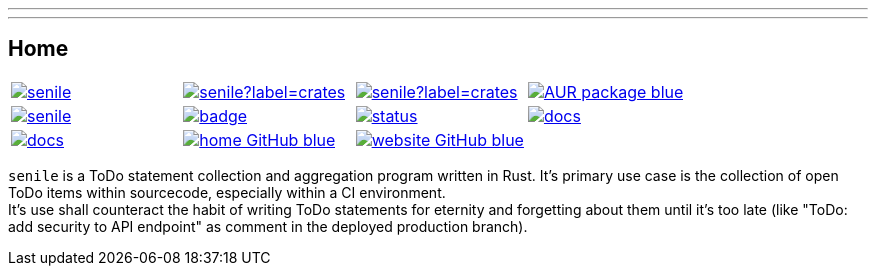 ---
:doctype: article
:date: 2021-10-10
:draft: false
---

== Home

[cols="1,1,1,1", grid=none]
|===
|image:https://img.shields.io/crates/v/senile.svg[link=https://crates.io/crates/senile]
|image:https://img.shields.io/crates/d/senile?label=crates.io%20downloads[link=https://crates.io/crates/senile]
|image:https://img.shields.io/crates/d/senile?label=crates.io%20downloads[link=https://crates.io/crates/senile]
|image:https://img.shields.io/badge/AUR-package-blue[link=https://aur.archlinux.org/packages/senile]

|image:https://img.shields.io/docker/pulls/replicadse/senile[link=https://hub.docker.com/repository/docker/replicadse/senile]
|image:https://github.com/replicadse/senile/workflows/pipeline/badge.svg[link=https://github.com/replicadse/senile/actions?query=workflow%3Apipeline]
|image:https://deps.rs/repo/github/replicadse/senile/status.svg[link=https://deps.rs/repo/github/replicadse/senile]
|image:https://img.shields.io/badge/docs.rs:crate-latest-blue[link=https://docs.rs/crate/senile/latest]
|image:https://img.shields.io/badge/docs.rs:docs-latest-blue[link=https://docs.rs/senile/latest/senile]

|image:https://img.shields.io/badge/home-GitHub-blue[link=https://github.com/replicadse/senile]
|image:https://img.shields.io/badge/website-GitHub-blue[link=https://replicadse.github.io/senile]
|
|
|===

`senile` is a ToDo statement collection and aggregation program written in Rust. It's primary use case is the collection of open ToDo items within sourcecode, especially within a CI environment. +
It's use shall counteract the habit of writing ToDo statements for eternity and forgetting about them until it's too late (like "ToDo: add security to API endpoint" as comment in the deployed production branch).
